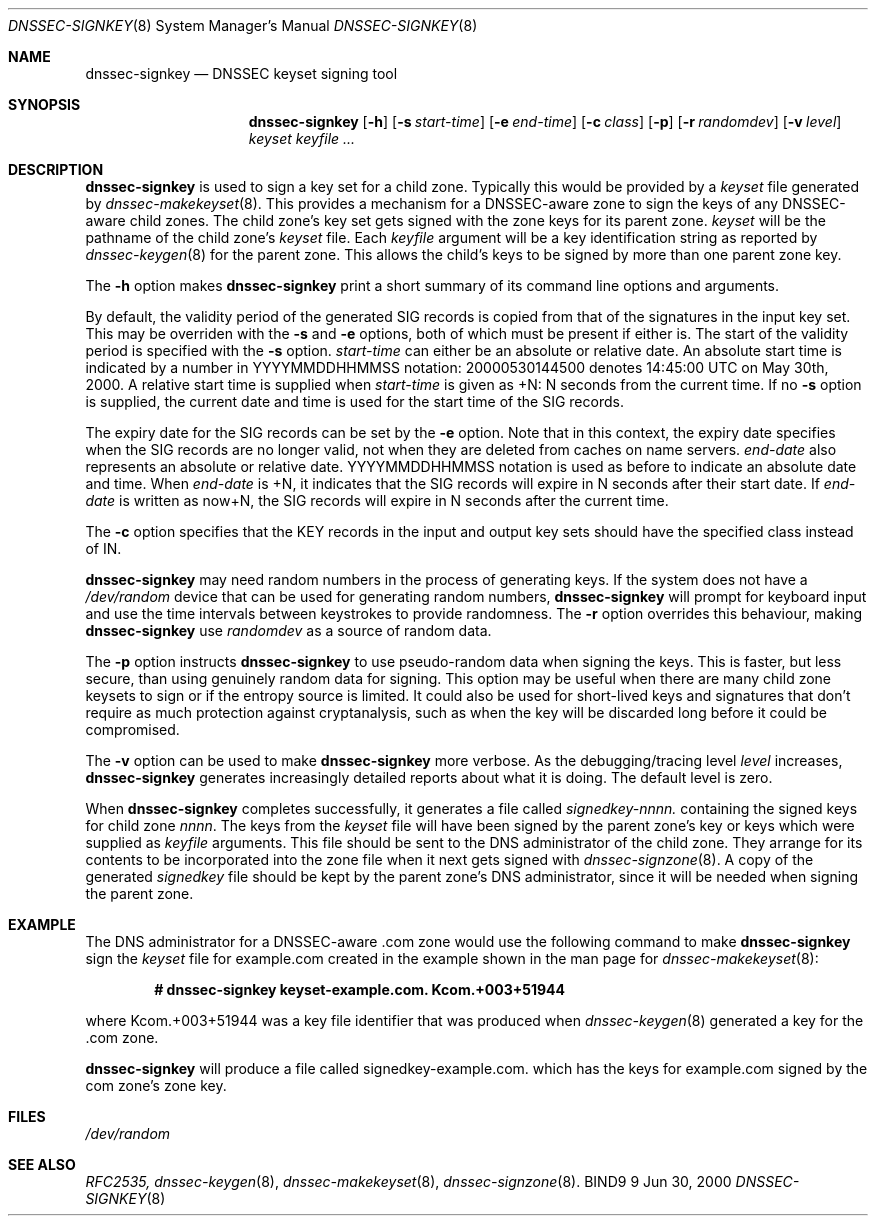 .\" Copyright (C) 2000  Internet Software Consortium.
.\"
.\" Permission to use, copy, modify, and distribute this software for any
.\" purpose with or without fee is hereby granted, provided that the above
.\" copyright notice and this permission notice appear in all copies.
.\"
.\" THE SOFTWARE IS PROVIDED "AS IS" AND INTERNET SOFTWARE CONSORTIUM
.\" DISCLAIMS ALL WARRANTIES WITH REGARD TO THIS SOFTWARE INCLUDING ALL
.\" IMPLIED WARRANTIES OF MERCHANTABILITY AND FITNESS. IN NO EVENT SHALL
.\" INTERNET SOFTWARE CONSORTIUM BE LIABLE FOR ANY SPECIAL, DIRECT,
.\" INDIRECT, OR CONSEQUENTIAL DAMAGES OR ANY DAMAGES WHATSOEVER RESULTING
.\" FROM LOSS OF USE, DATA OR PROFITS, WHETHER IN AN ACTION OF CONTRACT,
.\" NEGLIGENCE OR OTHER TORTIOUS ACTION, ARISING OUT OF OR IN CONNECTION
.\" WITH THE USE OR PERFORMANCE OF THIS SOFTWARE.

.\" $Id: dnssec-signkey.8,v 1.11 2000/11/18 02:57:37 bwelling Exp $

.Dd Jun 30, 2000
.Dt DNSSEC-SIGNKEY 8
.Os BIND9 9
.ds vT BIND9 Programmer's Manual
.Sh NAME
.Nm dnssec-signkey
.Nd DNSSEC keyset signing tool
.Sh SYNOPSIS
.Nm dnssec-signkey
.Op Fl h
.Op Fl s Ar start-time
.Op Fl e Ar end-time
.Op Fl c Ar class
.Op Fl p
.Op Fl r Ar randomdev
.Op Fl v Ar level
.Ar keyset
.Ar keyfile ...
.Sh DESCRIPTION
.Nm dnssec-signkey
is used to sign a key set for a child zone.
Typically this would be provided by a
.Ar keyset
file generated by
.Xr dnssec-makekeyset 8 .
This provides a mechanism for a DNSSEC-aware zone to sign the keys of
any DNSSEC-aware child zones.
The child zone's key set gets signed with the zone keys for its parent
zone.
.Ar keyset
will be the pathname of the child zone's
.Ar keyset
file.
Each
.Ar keyfile
argument will be a key identification string as reported by
.Xr dnssec-keygen 8
for the parent zone.
This allows the child's keys to be signed by more than one
parent zone key.
.Pp
The
.Fl h
option makes
.Nm dnssec-signkey
print a short summary of its command line options
and arguments.
.Pp
By default, the validity period of the generated SIG records is copied
from that of the signatures in the input key set.  This may be overriden
with the
.Fl s
and
.Fl e
options, both of which must be present if either is.
The start of the validity period is specified with the
.Fl s
option.
.Ar start-time
can either be an absolute or relative date.
An absolute start time is indicated by a number in YYYYMMDDHHMMSS
notation: 20000530144500 denotes 14:45:00 UTC on May 30th, 2000.
A relative start time is supplied when
.Ar start-time
is given as +N: N seconds from the current time.
If no
.Fl s
option is supplied, the current date and time is used for the start
time of the SIG records.
.Pp
The expiry date for the SIG records can be set by the
.Fl e
option.
Note that in this context, the expiry date specifies when the SIG
records are no longer valid, not when they are deleted from caches on name
servers.
.Ar end-date
also represents an absolute or relative date.
YYYYMMDDHHMMSS notation is used as before to indicate an absolute date
and time.
When
.Ar end-date
is +N,
it indicates that the SIG records will expire in N seconds after their
start date.
If
.Ar end-date
is written as now+N,
the SIG records will expire in N seconds after the current time.
.Pp
The
.Fl c
option specifies that the KEY records in the input and output key sets should
have the specified class instead of IN.
.Pp
.Nm dnssec-signkey
may need random numbers in the process of generating keys.
If the system does not have a
.Pa /dev/random
device that can be used for generating random numbers,
.Nm dnssec-signkey
will prompt for keyboard input and use the time intervals between
keystrokes to provide randomness.
The
.Fl r
option overrides this behaviour, making
.Nm dnssec-signkey
use
.Ar randomdev
as a source of random data.
.Pp
The
.Fl p
option instructs
.Nm dnssec-signkey
to use pseudo-random data when signing the keys.  This is faster, but
less secure, than using genuinely random data for signing.
This option may be useful when there are many child zone keysets to
sign or if the entropy source is limited.
It could also be used for short-lived keys and signatures that don't
require as much protection against cryptanalysis, such as when the key
will be discarded long before it could be compromised.
.Pp
The
.Fl v
option can be used to make
.Nm dnssec-signkey
more verbose.
As the debugging/tracing level
.Ar level
increases,
.Nm dnssec-signkey
generates increasingly detailed reports about what it is doing.
The default level is zero.
.Pp
When
.Nm dnssec-signkey
completes successfully, it generates a file called
.Ar signedkey-nnnn.
containing the signed keys for child zone
.Ar nnnn .
The keys from the
.Ar keyset
file will have been signed by the parent zone's key or keys which were
supplied as
.Ar keyfile
arguments.
This file should be sent to the DNS administrator of the child zone.
They arrange for its contents to be incorporated into the zone file
when it next gets signed with
.Xr dnssec-signzone 8 .
A copy of the generated
.Ar signedkey
file should be kept by the parent zone's DNS administrator, since
it will be needed when signing the parent zone.
.Sh EXAMPLE
The DNS administrator for a DNSSEC-aware
.Dv .com
zone would use the following command to make
.Nm dnssec-signkey
sign the
.Ar keyset
file for
.Dv example.com
created in the example shown in the man page for
.Xr dnssec-makekeyset 8 :
.Pp
.Dl # dnssec-signkey keyset-example.com. Kcom.+003+51944
.Pp
where
.Dv Kcom.+003+51944
was a key file identifier that was produced when
.Xr dnssec-keygen 8
generated a key for the
.Dv .com
zone.
.Pp
.Nm dnssec-signkey
will produce a file called
.Dv signedkey-example.com.
which has the keys for
.Dv example.com
signed by the
.Dv com
zone's zone key.
.Sh FILES
.Pa /dev/random
.Sh SEE ALSO
.Xr RFC2535,
.Xr dnssec-keygen 8 ,
.Xr dnssec-makekeyset 8 ,
.Xr dnssec-signzone 8 .
